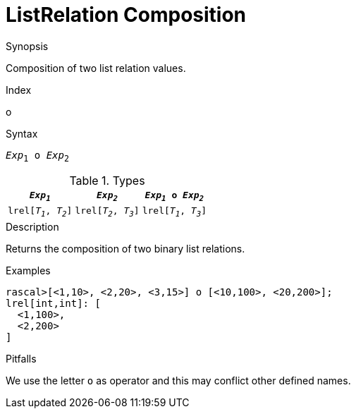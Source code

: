 
[[ListRelation-Composition]]
# ListRelation Composition
:concept: Expressions/Values/ListRelation/Composition

.Synopsis
Composition of two list relation values.

.Index
o

.Syntax
`_Exp_~1~ o _Exp_~2~`

.Types

//

|====
|`_Exp~1~_`             | `_Exp~2~_`            | `_Exp~1~_ o _Exp~2~_` 

| `lrel[_T~1~_, _T~2~_]` | `lrel[_T~2~_, _T~3~_]` | `lrel[_T~1~_, _T~3~_]`
|====

.Function

.Description
Returns the composition of two binary list relations.

.Examples
[source,rascal-shell]
----
rascal>[<1,10>, <2,20>, <3,15>] o [<10,100>, <20,200>];
lrel[int,int]: [
  <1,100>,
  <2,200>
]
----

.Benefits

.Pitfalls
We use the letter `o` as operator and this may conflict other defined names.


:leveloffset: +1

:leveloffset: -1